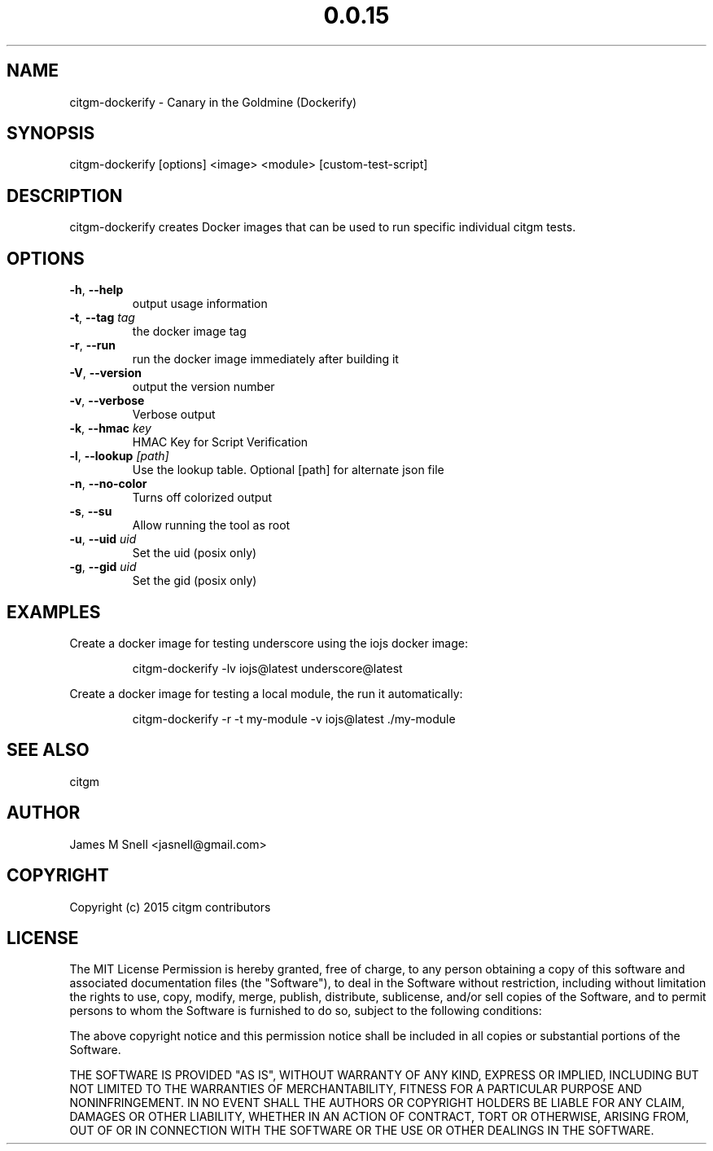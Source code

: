 .\" Manpage for citgm-dockerify
.\" Contact jasnell@gmail.com to correct errors or typos
.TH "0.0.15" "MIT"
.SH NAME
citgm-dockerify \- Canary in the Goldmine (Dockerify)
.SH SYNOPSIS
citgm-dockerify [options] <image> <module> [custom-test-script]
.SH DESCRIPTION
citgm-dockerify creates Docker images that can be used to run specific
individual citgm tests.
.SH OPTIONS
.TP
.BR \-h ", " \-\-help
output usage information
.TP
.BR \-t ", " \-\-tag " " \fItag\fR
the docker image tag
.TP
.BR \-r ", " \-\-run
run the docker image immediately after building it
.TP
.BR \-V ", " \-\-version
output the version number
.TP
.BR \-v ", " \-\-verbose
Verbose output
.TP
.BR \-k ", " \-\-hmac " " \fIkey\fR
HMAC Key for Script Verification
.TP
.BR \-l ", " \-\-lookup " " \fI[path]\fR
Use the lookup table. Optional [path] for alternate json file
.TP
.BR \-n ", " \-\-no-color
Turns off colorized output
.TP
.BR \-s ", " \-\-su
Allow running the tool as root
.TP
.BR \-u ", " \-\-uid " " \fIuid\fR
Set the uid (posix only)
.TP
.BR \-g ", " \-\-gid " " \fIuid\fR
Set the gid (posix only)
.SH EXAMPLES
Create a docker image for testing underscore using the iojs docker image:
.PP
.nf
.RS
citgm-dockerify -lv iojs@latest underscore@latest
.RE
.fi
.PP
Create a docker image for testing a local module, the run it automatically:
.PP
.nf
.RS
citgm-dockerify -r -t my-module -v iojs@latest ./my-module
.RE
.fi
.PP

.SH SEE ALSO
citgm
.SH AUTHOR
James M Snell <jasnell@gmail.com>
.SH COPYRIGHT
Copyright (c) 2015 citgm contributors
.SH LICENSE
The MIT License
Permission is hereby granted, free of charge, to any person obtaining a copy of this software and associated documentation files (the "Software"), to deal in the Software without restriction, including without limitation the rights to use, copy, modify, merge, publish, distribute, sublicense, and/or sell copies of the Software, and to permit persons to whom the Software is furnished to do so, subject to the following conditions:

The above copyright notice and this permission notice shall be included in all copies or substantial portions of the Software.

THE SOFTWARE IS PROVIDED "AS IS", WITHOUT WARRANTY OF ANY KIND, EXPRESS OR IMPLIED, INCLUDING BUT NOT LIMITED TO THE WARRANTIES OF MERCHANTABILITY, FITNESS FOR A PARTICULAR PURPOSE AND NONINFRINGEMENT. IN NO EVENT SHALL THE AUTHORS OR COPYRIGHT HOLDERS BE LIABLE FOR ANY CLAIM, DAMAGES OR OTHER LIABILITY, WHETHER IN AN ACTION OF CONTRACT, TORT OR OTHERWISE, ARISING FROM, OUT OF OR IN CONNECTION WITH THE SOFTWARE OR THE USE OR OTHER DEALINGS IN THE SOFTWARE.
